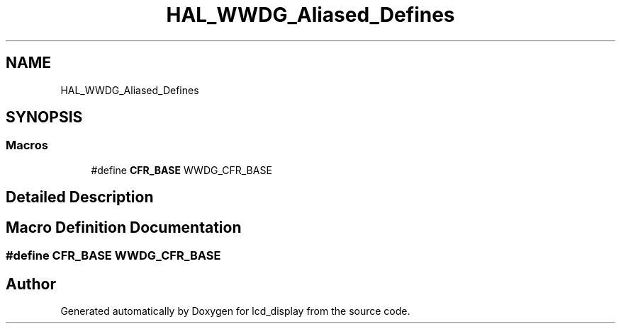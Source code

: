 .TH "HAL_WWDG_Aliased_Defines" 3 "Thu Oct 29 2020" "lcd_display" \" -*- nroff -*-
.ad l
.nh
.SH NAME
HAL_WWDG_Aliased_Defines
.SH SYNOPSIS
.br
.PP
.SS "Macros"

.in +1c
.ti -1c
.RI "#define \fBCFR_BASE\fP   WWDG_CFR_BASE"
.br
.in -1c
.SH "Detailed Description"
.PP 

.SH "Macro Definition Documentation"
.PP 
.SS "#define CFR_BASE   WWDG_CFR_BASE"

.SH "Author"
.PP 
Generated automatically by Doxygen for lcd_display from the source code\&.
